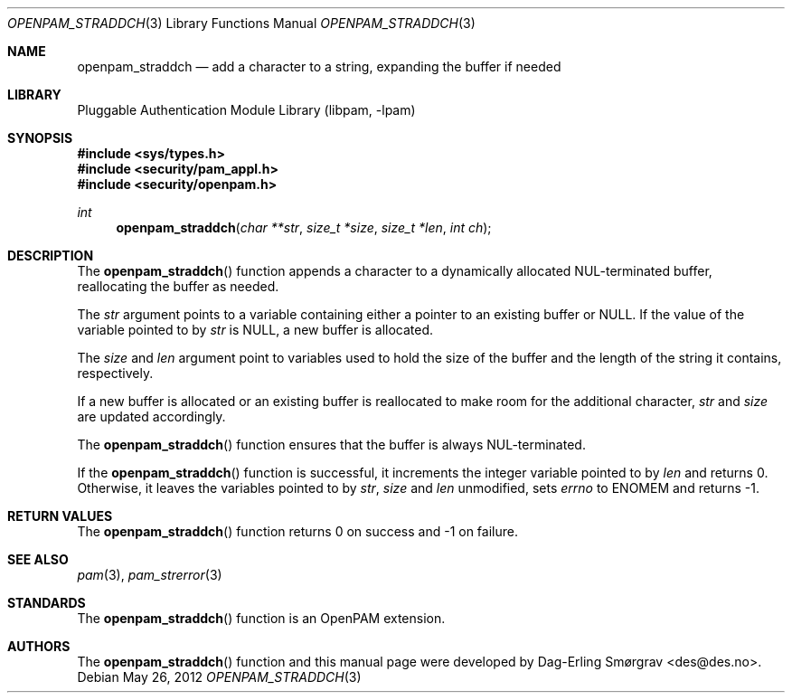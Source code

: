 .\"	$NetBSD: openpam_straddch.3,v 1.1.1.1.4.2 2013/06/23 06:28:26 tls Exp $
.\"
.\"-
.\" Copyright (c) 2001-2003 Networks Associates Technology, Inc.
.\" Copyright (c) 2004-2011 Dag-Erling Smørgrav
.\" All rights reserved.
.\"
.\" This software was developed for the FreeBSD Project by ThinkSec AS and
.\" Network Associates Laboratories, the Security Research Division of
.\" Network Associates, Inc. under DARPA/SPAWAR contract N66001-01-C-8035
.\" ("CBOSS"), as part of the DARPA CHATS research program.
.\"
.\" Redistribution and use in source and binary forms, with or without
.\" modification, are permitted provided that the following conditions
.\" are met:
.\" 1. Redistributions of source code must retain the above copyright
.\"    notice, this list of conditions and the following disclaimer.
.\" 2. Redistributions in binary form must reproduce the above copyright
.\"    notice, this list of conditions and the following disclaimer in the
.\"    documentation and/or other materials provided with the distribution.
.\" 3. The name of the author may not be used to endorse or promote
.\"    products derived from this software without specific prior written
.\"    permission.
.\"
.\" THIS SOFTWARE IS PROVIDED BY THE AUTHOR AND CONTRIBUTORS ``AS IS'' AND
.\" ANY EXPRESS OR IMPLIED WARRANTIES, INCLUDING, BUT NOT LIMITED TO, THE
.\" IMPLIED WARRANTIES OF MERCHANTABILITY AND FITNESS FOR A PARTICULAR PURPOSE
.\" ARE DISCLAIMED.  IN NO EVENT SHALL THE AUTHOR OR CONTRIBUTORS BE LIABLE
.\" FOR ANY DIRECT, INDIRECT, INCIDENTAL, SPECIAL, EXEMPLARY, OR CONSEQUENTIAL
.\" DAMAGES (INCLUDING, BUT NOT LIMITED TO, PROCUREMENT OF SUBSTITUTE GOODS
.\" OR SERVICES; LOSS OF USE, DATA, OR PROFITS; OR BUSINESS INTERRUPTION)
.\" HOWEVER CAUSED AND ON ANY THEORY OF LIABILITY, WHETHER IN CONTRACT, STRICT
.\" LIABILITY, OR TORT (INCLUDING NEGLIGENCE OR OTHERWISE) ARISING IN ANY WAY
.\" OUT OF THE USE OF THIS SOFTWARE, EVEN IF ADVISED OF THE POSSIBILITY OF
.\" SUCH DAMAGE.
.\"
.\" Id
.\"
.Dd May 26, 2012
.Dt OPENPAM_STRADDCH 3
.Os
.Sh NAME
.Nm openpam_straddch
.Nd add a character to a string, expanding the buffer if needed
.Sh LIBRARY
.Lb libpam
.Sh SYNOPSIS
.In sys/types.h
.In security/pam_appl.h
.In security/openpam.h
.Ft "int"
.Fn openpam_straddch "char **str" "size_t *size" "size_t *len" "int ch"
.Sh DESCRIPTION
The
.Fn openpam_straddch
function appends a character to a dynamically
allocated NUL-terminated buffer, reallocating the buffer as needed.
.Pp
The
.Fa str
argument points to a variable containing either a pointer to
an existing buffer or
.Dv NULL .
If the value of the variable pointed to by
.Fa str
is
.Dv NULL ,
a new buffer
is allocated.
.Pp
The
.Fa size
and
.Fa len
argument point to variables used to hold the size
of the buffer and the length of the string it contains, respectively.
.Pp
If a new buffer is allocated or an existing buffer is reallocated to
make room for the additional character,
.Fa str
and
.Fa size
are updated
accordingly.
.Pp
The
.Fn openpam_straddch
function ensures that the buffer is always
NUL-terminated.
.Pp
If the
.Fn openpam_straddch
function is successful, it increments the
integer variable pointed to by
.Fa len
and returns 0.
Otherwise, it leaves the variables pointed to by
.Fa str ,
.Fa size
and
.Fa len
unmodified, sets
.Va errno
to
.Dv ENOMEM
and returns -1.
.Pp
.Sh RETURN VALUES
The
.Fn openpam_straddch
function returns 0 on success and -1 on failure.
.Sh SEE ALSO
.Xr pam 3 ,
.Xr pam_strerror 3
.Sh STANDARDS
The
.Fn openpam_straddch
function is an OpenPAM extension.
.Sh AUTHORS
The
.Fn openpam_straddch
function and this manual page were
developed by
.An Dag-Erling Sm\(/orgrav Aq des@des.no .
